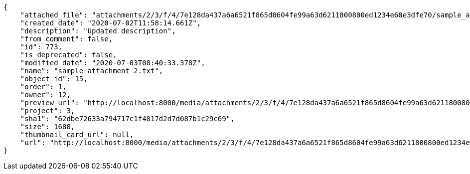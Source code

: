 [source,json]
----
{
    "attached_file": "attachments/2/3/f/4/7e128da437a6a6521f865d8604fe99a63d6211800800ed1234e60e3dfe70/sample_attachment_2.txt",
    "created_date": "2020-07-02T11:58:14.661Z",
    "description": "Updated description",
    "from_comment": false,
    "id": 773,
    "is_deprecated": false,
    "modified_date": "2020-07-03T08:40:33.378Z",
    "name": "sample_attachment_2.txt",
    "object_id": 15,
    "order": 1,
    "owner": 12,
    "preview_url": "http://localhost:8000/media/attachments/2/3/f/4/7e128da437a6a6521f865d8604fe99a63d6211800800ed1234e60e3dfe70/sample_attachment_2.txt",
    "project": 3,
    "sha1": "62dbe72633a794717c1f4817d2d7d087b1c29c69",
    "size": 1688,
    "thumbnail_card_url": null,
    "url": "http://localhost:8000/media/attachments/2/3/f/4/7e128da437a6a6521f865d8604fe99a63d6211800800ed1234e60e3dfe70/sample_attachment_2.txt"
}
----
